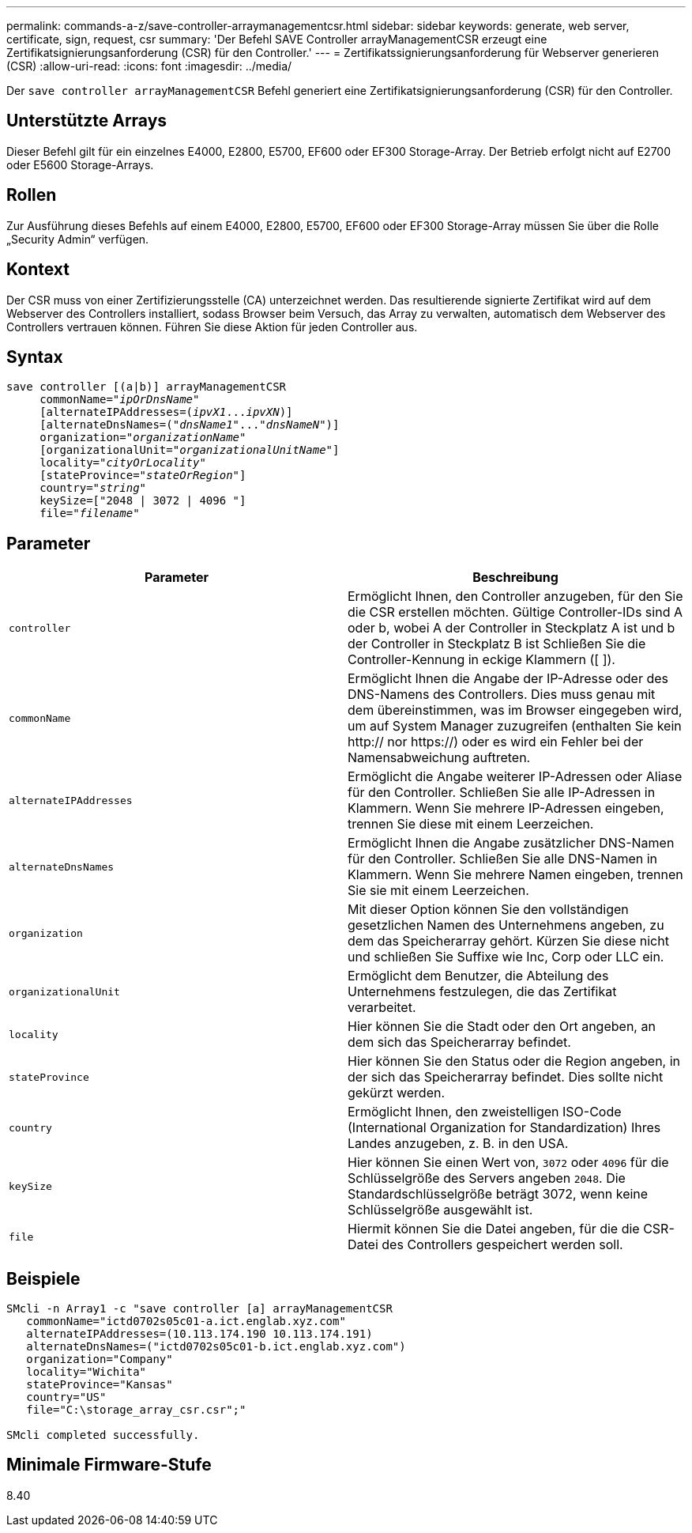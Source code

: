 ---
permalink: commands-a-z/save-controller-arraymanagementcsr.html 
sidebar: sidebar 
keywords: generate, web server, certificate, sign, request, csr 
summary: 'Der Befehl SAVE Controller arrayManagementCSR erzeugt eine Zertifikatsignierungsanforderung (CSR) für den Controller.' 
---
= Zertifikatssignierungsanforderung für Webserver generieren (CSR)
:allow-uri-read: 
:icons: font
:imagesdir: ../media/


[role="lead"]
Der `save controller arrayManagementCSR` Befehl generiert eine Zertifikatsignierungsanforderung (CSR) für den Controller.



== Unterstützte Arrays

Dieser Befehl gilt für ein einzelnes E4000, E2800, E5700, EF600 oder EF300 Storage-Array. Der Betrieb erfolgt nicht auf E2700 oder E5600 Storage-Arrays.



== Rollen

Zur Ausführung dieses Befehls auf einem E4000, E2800, E5700, EF600 oder EF300 Storage-Array müssen Sie über die Rolle „Security Admin“ verfügen.



== Kontext

Der CSR muss von einer Zertifizierungsstelle (CA) unterzeichnet werden. Das resultierende signierte Zertifikat wird auf dem Webserver des Controllers installiert, sodass Browser beim Versuch, das Array zu verwalten, automatisch dem Webserver des Controllers vertrauen können. Führen Sie diese Aktion für jeden Controller aus.



== Syntax

[source, cli, subs="+macros"]
----

save controller [(a|b)] arrayManagementCSR
     commonName=pass:quotes["_ipOrDnsName_"]
     [alternateIPAddresses=pass:quotes[(_ipvX1_..._ipvXN_)]]
     [alternateDnsNames=pass:quotes[("_dnsName1_"..."_dnsNameN_")]]
     organization=pass:quotes["_organizationName_"]
     [organizationalUnit=pass:quotes["_organizationalUnitName_"]]
     locality=pass:quotes["_cityOrLocality_"]
     [stateProvince=pass:quotes["_stateOrRegion_"]]
     country=pass:quotes["_string_"]
     keySize=["2048 | 3072 | 4096 "]
     file=pass:quotes["_filename_"]
----


== Parameter

[cols="2*"]
|===
| Parameter | Beschreibung 


 a| 
`controller`
 a| 
Ermöglicht Ihnen, den Controller anzugeben, für den Sie die CSR erstellen möchten. Gültige Controller-IDs sind A oder b, wobei A der Controller in Steckplatz A ist und b der Controller in Steckplatz B ist Schließen Sie die Controller-Kennung in eckige Klammern ([ ]).



 a| 
`commonName`
 a| 
Ermöglicht Ihnen die Angabe der IP-Adresse oder des DNS-Namens des Controllers. Dies muss genau mit dem übereinstimmen, was im Browser eingegeben wird, um auf System Manager zuzugreifen (enthalten Sie kein http:// nor https://) oder es wird ein Fehler bei der Namensabweichung auftreten.



 a| 
`alternateIPAddresses`
 a| 
Ermöglicht die Angabe weiterer IP-Adressen oder Aliase für den Controller. Schließen Sie alle IP-Adressen in Klammern. Wenn Sie mehrere IP-Adressen eingeben, trennen Sie diese mit einem Leerzeichen.



 a| 
`alternateDnsNames`
 a| 
Ermöglicht Ihnen die Angabe zusätzlicher DNS-Namen für den Controller. Schließen Sie alle DNS-Namen in Klammern. Wenn Sie mehrere Namen eingeben, trennen Sie sie mit einem Leerzeichen.



 a| 
`organization`
 a| 
Mit dieser Option können Sie den vollständigen gesetzlichen Namen des Unternehmens angeben, zu dem das Speicherarray gehört. Kürzen Sie diese nicht und schließen Sie Suffixe wie Inc, Corp oder LLC ein.



 a| 
`organizationalUnit`
 a| 
Ermöglicht dem Benutzer, die Abteilung des Unternehmens festzulegen, die das Zertifikat verarbeitet.



 a| 
`locality`
 a| 
Hier können Sie die Stadt oder den Ort angeben, an dem sich das Speicherarray befindet.



 a| 
`stateProvince`
 a| 
Hier können Sie den Status oder die Region angeben, in der sich das Speicherarray befindet. Dies sollte nicht gekürzt werden.



 a| 
`country`
 a| 
Ermöglicht Ihnen, den zweistelligen ISO-Code (International Organization for Standardization) Ihres Landes anzugeben, z. B. in den USA.



 a| 
`keySize`
 a| 
Hier können Sie einen Wert von, `3072` oder `4096` für die Schlüsselgröße des Servers angeben `2048`. Die Standardschlüsselgröße beträgt 3072, wenn keine Schlüsselgröße ausgewählt ist.



 a| 
`file`
 a| 
Hiermit können Sie die Datei angeben, für die die CSR-Datei des Controllers gespeichert werden soll.

|===


== Beispiele

[listing]
----

SMcli -n Array1 -c "save controller [a] arrayManagementCSR
   commonName="ictd0702s05c01-a.ict.englab.xyz.com"
   alternateIPAddresses=(10.113.174.190 10.113.174.191)
   alternateDnsNames=("ictd0702s05c01-b.ict.englab.xyz.com")
   organization="Company"
   locality="Wichita"
   stateProvince="Kansas"
   country="US"
   file="C:\storage_array_csr.csr";"

SMcli completed successfully.
----


== Minimale Firmware-Stufe

8.40
